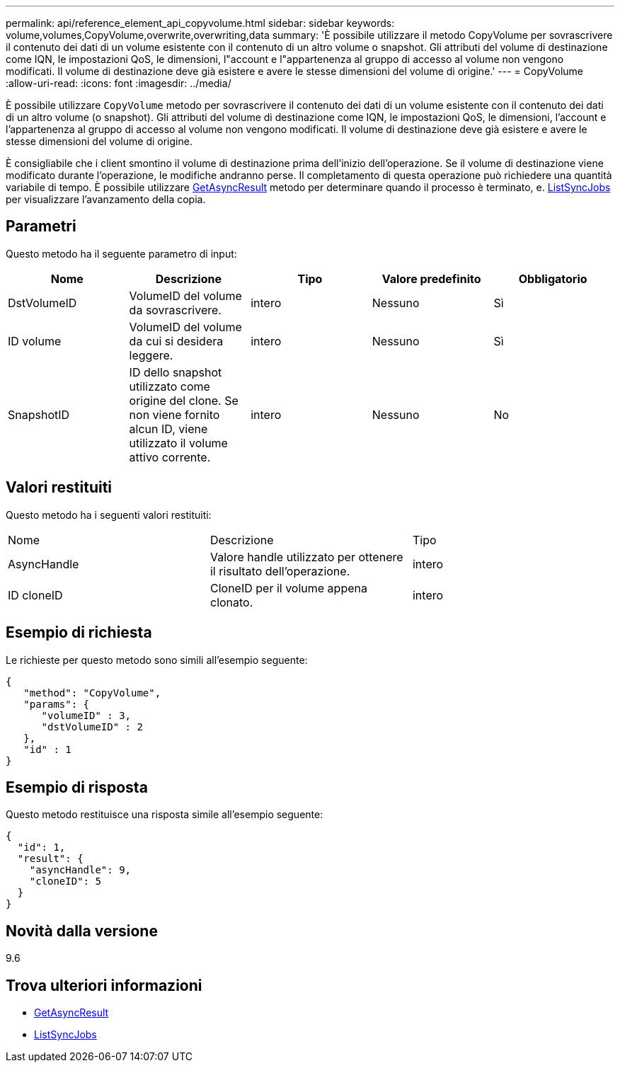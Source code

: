 ---
permalink: api/reference_element_api_copyvolume.html 
sidebar: sidebar 
keywords: volume,volumes,CopyVolume,overwrite,overwriting,data 
summary: 'È possibile utilizzare il metodo CopyVolume per sovrascrivere il contenuto dei dati di un volume esistente con il contenuto di un altro volume o snapshot. Gli attributi del volume di destinazione come IQN, le impostazioni QoS, le dimensioni, l"account e l"appartenenza al gruppo di accesso al volume non vengono modificati. Il volume di destinazione deve già esistere e avere le stesse dimensioni del volume di origine.' 
---
= CopyVolume
:allow-uri-read: 
:icons: font
:imagesdir: ../media/


[role="lead"]
È possibile utilizzare `CopyVolume` metodo per sovrascrivere il contenuto dei dati di un volume esistente con il contenuto dei dati di un altro volume (o snapshot). Gli attributi del volume di destinazione come IQN, le impostazioni QoS, le dimensioni, l'account e l'appartenenza al gruppo di accesso al volume non vengono modificati. Il volume di destinazione deve già esistere e avere le stesse dimensioni del volume di origine.

È consigliabile che i client smontino il volume di destinazione prima dell'inizio dell'operazione. Se il volume di destinazione viene modificato durante l'operazione, le modifiche andranno perse. Il completamento di questa operazione può richiedere una quantità variabile di tempo. È possibile utilizzare xref:reference_element_api_getasyncresult.adoc[GetAsyncResult] metodo per determinare quando il processo è terminato, e. xref:reference_element_api_listsyncjobs.adoc[ListSyncJobs] per visualizzare l'avanzamento della copia.



== Parametri

Questo metodo ha il seguente parametro di input:

|===
| Nome | Descrizione | Tipo | Valore predefinito | Obbligatorio 


 a| 
DstVolumeID
 a| 
VolumeID del volume da sovrascrivere.
 a| 
intero
 a| 
Nessuno
 a| 
Sì



 a| 
ID volume
 a| 
VolumeID del volume da cui si desidera leggere.
 a| 
intero
 a| 
Nessuno
 a| 
Sì



 a| 
SnapshotID
 a| 
ID dello snapshot utilizzato come origine del clone. Se non viene fornito alcun ID, viene utilizzato il volume attivo corrente.
 a| 
intero
 a| 
Nessuno
 a| 
No

|===


== Valori restituiti

Questo metodo ha i seguenti valori restituiti:

|===


| Nome | Descrizione | Tipo 


 a| 
AsyncHandle
 a| 
Valore handle utilizzato per ottenere il risultato dell'operazione.
 a| 
intero



 a| 
ID cloneID
 a| 
CloneID per il volume appena clonato.
 a| 
intero

|===


== Esempio di richiesta

Le richieste per questo metodo sono simili all'esempio seguente:

[listing]
----
{
   "method": "CopyVolume",
   "params": {
      "volumeID" : 3,
      "dstVolumeID" : 2
   },
   "id" : 1
}
----


== Esempio di risposta

Questo metodo restituisce una risposta simile all'esempio seguente:

[listing]
----
{
  "id": 1,
  "result": {
    "asyncHandle": 9,
    "cloneID": 5
  }
}
----


== Novità dalla versione

9.6



== Trova ulteriori informazioni

* xref:reference_element_api_getasyncresult.adoc[GetAsyncResult]
* xref:reference_element_api_listsyncjobs.adoc[ListSyncJobs]

